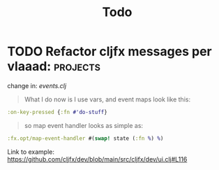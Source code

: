 #+title: Todo

* TODO Refactor cljfx messages per vlaaad: :projects:
change in: [[~/Projects/clojure/graph/src/aeonik/gui/events.clj][events.clj]]
#+begin_quote
What I do now is I use vars, and event maps look like this:
#+end_quote
#+begin_src clojure
:on-key-pressed {:fn #'do-stuff}
#+end_src
#+begin_quote
so map event handler looks as simple as:
#+end_quote
#+begin_src clojure
:fx.opt/map-event-handler #(swap! state (:fn %) %)
#+end_src

Link to example: https://github.com/cljfx/dev/blob/main/src/cljfx/dev/ui.clj#L116
